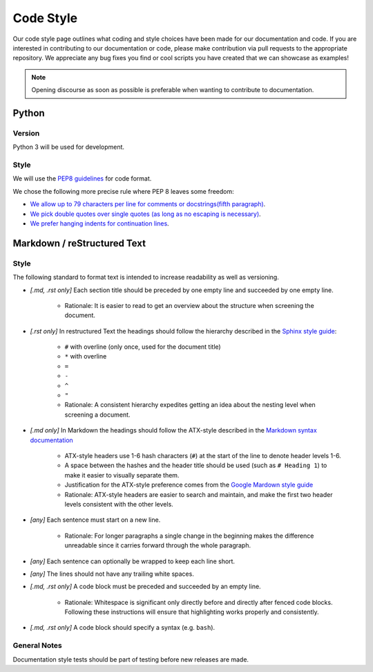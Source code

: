 .. _Code Style:

Code Style
==========

Our code style page outlines what coding and style choices have been made for
our documentation and code.
If you are interested in contributing to our documentation or code, please make
contribution via pull requests to the appropriate repository.
We appreciate any bug fixes you find or cool scripts you have created that we
can showcase as examples!

.. note::
    Opening discourse as soon as possible is preferable when wanting to
    contribute to documentation.

Python
------

Version
^^^^^^^

Python 3 will be used for development.

Style
^^^^^

We will use the `PEP8 guidelines <https://www.python.org/dev/peps/pep-0008/>`_
for code format.

We chose the following more precise rule where PEP 8 leaves some freedom:

* `We allow up to 79 characters per line for comments or docstrings(fifth paragraph) <https://www.python.org/dev/peps/pep-0008/#maximum-line-length>`_.
* `We pick double quotes over single quotes (as long as no escaping is necessary) <https://www.python.org/dev/peps/pep-0008/#string-quotes>`_.
* `We prefer hanging indents for continuation lines <https://www.python.org/dev/peps/pep-0008/#indentation>`_.


Markdown / reStructured Text
----------------------------

Style
^^^^^

The following standard to format text is intended to increase readability as
well as versioning.

* *[.md, .rst only]* Each section title should be preceded by one empty line and succeeded by one empty line.

    * Rationale: It is easier to read to get an overview about the structure when screening the document.

* *[.rst only]* In restructured Text the headings should follow the hierarchy described in the `Sphinx style guide <https://documentation-style-guide-sphinx.readthedocs.io/en/latest/style-guide.html#headings>`__:   

    * ``#`` with overline (only once, used for the document title)
    * ``*`` with overline
    * ``=``
    * ``-``
    * ``^``
    * ``"``
    * Rationale: A consistent hierarchy expedites getting an idea about the nesting level when screening a document.

* *[.md only]* In Markdown the headings should follow the ATX-style described in the `Markdown syntax documentation <https://daringfireball.net/projects/markdown/syntax#header>`__

    * ATX-style headers use 1-6 hash characters (``#``) at the start of the line to denote header levels 1-6.
    * A space between the hashes and the header title should be used (such as ``# Heading 1``) to make it easier to visually separate them.
    * Justification for the ATX-style preference comes from the `Google Mardown style guide <https://github.com/google/styleguide/blob/gh-pages/docguide/style.md#atx-style-headings>`__
    * Rationale: ATX-style headers are easier to search and maintain, and make the first two header levels consistent with the other levels.

* *[any]* Each sentence must start on a new line.

    * Rationale: For longer paragraphs a single change in the beginning makes the difference unreadable since it carries forward through the whole paragraph.

* *[any]* Each sentence can optionally be wrapped to keep each line short.
* *[any]* The lines should not have any trailing white spaces.
* *[.md, .rst only]* A code block must be preceded and succeeded by an empty line.

    * Rationale: Whitespace is significant only directly before and directly after fenced code blocks. Following these instructions will ensure that highlighting works properly and consistently.

* *[.md, .rst only]* A code block should specify a syntax (e.g. ``bash``).

General Notes
^^^^^^^^^^^^^

Documentation style tests should be part of testing before new releases are
made.
